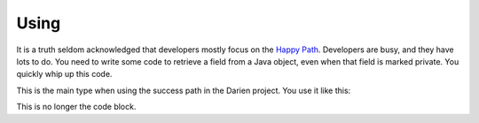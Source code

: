 Using
=====

It is a truth seldom acknowledged that developers mostly focus on the `Happy Path <https://en.wikipedia.org/wiki/Happy_path>`_. Developers are busy, and they have lots to do. You need to write some code
to retrieve a field from a Java object, even when that field is marked private. You quickly whip up this code.

This is the main type when using the success path in the Darien project. You use it like this:

.. code-block:: java
   :linenos:

   public static Object getField(String cn, String fn, Object inst) {
       	try {
       		Class<?> cls = Class.forName(cn);
       		Field fld = cls.getDeclaredField(fn);
       		fld.setAccessible(true);
       		return new Success(fld.get(inst)); 
       	} catch (ExceptionInInitializerError eiie) {
       		log(eiie);
       	} catch (ClassNotFoundException cnfe) {
       		log(cnfe);
       	} catch (NoSuchFieldException nsfe) {
       		log(nsfe);
   		} catch (SecurityException se) {
       		log(se);
   		} catch (IllegalArgumentException ile) {
       		log(ile);
   		} catch (NullPointerException npe) {
       		log(npe);
   		} catch (IllegalAccessException iae) {
       		log(iae);
   		}
       	
       	return null;
   	}


.. code-block:: java
   :linenos:
   // This code is taken from the Darien Project Unit Tests
   //
   // getField is the code that you are calling that may fail
   // It returns objects that are typed from the interfaces in this package
   
   FailureArgIsFalse faif = FailureUtils.theFalse(new Boolean[] {false, false});
   S obj = TestUtils.getField("org.darien.types.impl.ArgsList", "idxs", faif);
   
   if(obj.eval()) {
       // This is the success path. The code above has returned a valid result
       // We unwrap the result from the above code and your code then uses this object as if it had
       // been passed back from the code called above (getField in our case)
       List<Number> idxs = (List<Number>) obj.unwrap();
   
       assertTrue(idxs.size() == 2);
       assertTrue((int)idxs.get(0) == 0);
       assertTrue((int)idxs.get(1) == 1);
   } else {
        // This is the failure path. In the failure case, getField will have returned an object
        // that is a subtype of F (which is a subtype of S). In our case, getField returns objects
        // of type FailureError and FailureException (that wrap Java error objects and exceptions, respectively)
   
        // This switch on the object 'obj' is a switch on its type
        // If a FailureError has been passed back, obj is cast to FailureError, now called err
        // and the code on the right-hand side of the -> can now use err. The same for FailureException
        //
        // When dealing with failure in a production system (lots of services, lots of logs) every object
        // of type F (so FailureError and FailureException) define getLocation. This is a string of this
        // form that tells you where the failure occurred in your code:
        //   org.darien.types.utils.tests.TestUtils.getField(TestUtils.java:21)
        // In this case, the location string is output as part of a unit test failure
        //
        // Note, as currently written, getField above only returns types S, FailureError and FailureException
        // Therefore, the 'default' case cannot currently occur. However, if getField was updated to return a
        // third failure type, the default case would be used.
   
      switch (obj) {
          case FailureError err -> assertTrue(err.getLocation(), false);
          case FailureException exp -> assertTrue(exp.getLocation(), false);
          case FailureArgIsNull fain -> assertTrue(fain.getLocation(), false);
          default  -> System.out.println("As currently written, not possible.");
      }

This is no longer the code block.
